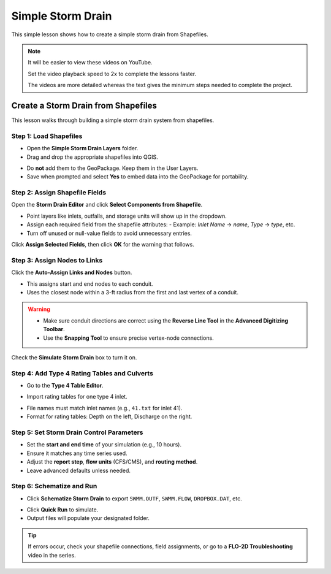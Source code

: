 Simple Storm Drain
========================

This simple lesson shows how to create a simple storm drain from Shapefiles.

.. Note:: It will be easier to view these videos on YouTube.

   Set the video playback speed to 2x to complete the lessons faster.

   The videos are more detailed whereas the text gives the minimum steps needed
   to complete the project.


Create a Storm Drain from Shapefiles
------------------------------------

.. raw:: html

   <iframe width="560" height="315" src="https://www.youtube.com/embed/DNxhqBgOfuY?si=D67eo3YLWYpqs0x4"
   title="YouTube video player" frameborder="0" allow="accelerometer; autoplay; clipboard-write; encrypted-media;
   gyroscope; picture-in-picture; web-share" referrerpolicy="strict-origin-when-cross-origin" allowfullscreen></iframe>
   

This lesson walks through building a simple storm drain system from shapefiles.

Step 1: Load Shapefiles
~~~~~~~~~~~~~~~~~~~~~~~~~~
- Open the **Simple Storm Drain Layers** folder.
- Drag and drop the appropriate shapefiles into QGIS.

.. image:: ../img/shg/5a/shg_sstorm001.jpg

- Do **not** add them to the GeoPackage. Keep them in the User Layers.
- Save when prompted and select **Yes** to embed data into the GeoPackage for portability.

Step 2: Assign Shapefile Fields
~~~~~~~~~~~~~~~~~~~~~~~~~~~~~~~~~~~~~
Open the **Storm Drain Editor** and click **Select Components from Shapefile**.

.. image:: ../img/shg/5b/shg_storm002.jpg

- Point layers like inlets, outfalls, and storage units will show up in the dropdown.
- Assign each required field from the shapefile attributes:
  - Example: `Inlet Name` → `name`, `Type` → `type`, etc.
- Turn off unused or null-value fields to avoid unnecessary entries.

.. image:: ../img/shg/5b/shg_storm003.jpg

.. image:: ../img/shg/5b/shg_storm004.jpg

.. image:: ../img/shg/5b/shg_storm005.jpg

Click **Assign Selected Fields**, then click **OK** for the warning that follows.

.. image:: ../img/shg/5b/shg_storm006.jpg

Step 3: Assign Nodes to Links
~~~~~~~~~~~~~~~~~~~~~~~~~~~~~~~~~
Click the **Auto-Assign Links and Nodes** button.

.. image:: ../img/shg/5b/shg_storm007.jpg

- This assigns start and end nodes to each conduit.
- Uses the closest node within a 3-ft radius from the first and last vertex of a conduit.

.. warning::
   - Make sure conduit directions are correct using the **Reverse Line Tool** in the **Advanced Digitizing Toolbar**.
   - Use the **Snapping Tool** to ensure precise vertex-node connections.

Check the **Simulate Storm Drain** box to turn it on.

.. image:: ../img/shg/5b/shg_storm008.jpg

Step 4: Add Type 4 Rating Tables and Culverts
~~~~~~~~~~~~~~~~~~~~~~~~~~~~~~~~~~~~~~~~~~~~~~~~~~~~

- Go to the **Type 4 Table Editor**.

.. image:: ../img/shg/5b/shg_storm009.jpg

- Import rating tables for one type 4 inlet.

.. image:: ../img/shg/5b/shg_storm010.jpg

- File names must match inlet names (e.g., ``41.txt`` for inlet 41).
- Format for rating tables: Depth on the left, Discharge on the right.


Step 5: Set Storm Drain Control Parameters
~~~~~~~~~~~~~~~~~~~~~~~~~~~~~~~~~~~~~~~~~~~~~~~~~~~~
- Set the **start and end time** of your simulation (e.g., 10 hours).
- Ensure it matches any time series used.
- Adjust the **report step**, **flow units** (CFS/CMS), and **routing method**.
- Leave advanced defaults unless needed.

.. image:: ../img/shg/5b/shg_storm011.jpg


Step 6: Schematize and Run
~~~~~~~~~~~~~~~~~~~~~~~~~~~~~~
- Click **Schematize Storm Drain** to export ``SWMM.OUTF``, ``SWMM.FLOW``, ``DROPBOX.DAT``, etc.

.. image:: ../img/shg/5b/shg_storm012.jpg

- Click **Quick Run** to simulate.
- Output files will populate your designated folder.

.. image:: ../img/shg/5b/shg_storm013.jpg

.. image:: ../img/shg/5b/shg_storm014.jpg

.. tip::
   If errors occur, check your shapefile connections, field assignments, or go to a **FLO-2D Troubleshooting** video in the series.

